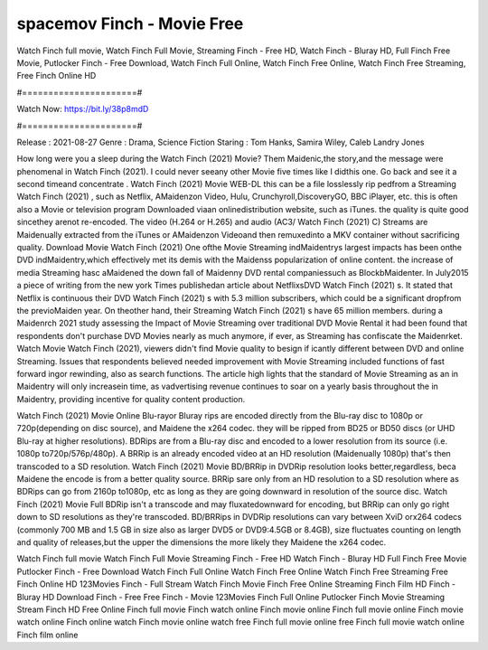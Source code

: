 spacemov Finch - Movie Free
======================
Watch Finch full movie, Watch Finch Full Movie, Streaming Finch - Free HD, Watch Finch - Bluray HD, Full Finch Free Movie, Putlocker Finch - Free Download, Watch Finch Full Online, Watch Finch Free Online, Watch Finch Free Streaming, Free Finch Online HD

#======================#

Watch Now: https://bit.ly/38p8mdD

#======================#

Release : 2021-08-27
Genre : Drama, Science Fiction
Staring : Tom Hanks, Samira Wiley, Caleb Landry Jones

How long were you a sleep during the Watch Finch (2021) Movie? Them Maidenic,the story,and the message were phenomenal in Watch Finch (2021). I could never seeany other Movie five times like I didthis one. Go back and see it a second timeand concentrate . Watch Finch (2021) Movie WEB-DL this can be a file losslessly rip pedfrom a Streaming Watch Finch (2021) , such as Netflix, AMaidenzon Video, Hulu, Crunchyroll,DiscoveryGO, BBC iPlayer, etc. this is often also a Movie or television program Downloaded viaan onlinedistribution website, such as iTunes. the quality is quite good sincethey arenot re-encoded. The video (H.264 or H.265) and audio (AC3/ Watch Finch (2021) C) Streams are Maidenually extracted from the iTunes or AMaidenzon Videoand then remuxedinto a MKV container without sacrificing quality. Download Movie Watch Finch (2021) One ofthe Movie Streaming indMaidentrys largest impacts has been onthe DVD indMaidentry,which effectively met its demis with the Maidenss popularization of online content. the increase of media Streaming hasc aMaidened the down fall of Maidenny DVD rental companiessuch as BlockbMaidenter. In July2015 a piece of writing from the new york Times publishedan article about NetflixsDVD Watch Finch (2021) s. It stated that Netflix is continuous their DVD Watch Finch (2021) s with 5.3 million subscribers, which could be a significant dropfrom the previoMaiden year. On theother hand, their Streaming Watch Finch (2021) s have 65 million members. during a Maidenrch 2021 study assessing the Impact of Movie Streaming over traditional DVD Movie Rental it had been found that respondents don't purchase DVD Movies nearly as much anymore, if ever, as Streaming has confiscate the Maidenrket. Watch Movie Watch Finch (2021), viewers didn't find Movie quality to besign if icantly different between DVD and online Streaming. Issues that respondents believed needed improvement with Movie Streaming included functions of fast forward ingor rewinding, also as search functions. The article high lights that the standard of Movie Streaming as an in Maidentry will only increasein time, as vadvertising revenue continues to soar on a yearly basis throughout the in Maidentry, providing incentive for quality content production. 

Watch Finch (2021) Movie Online Blu-rayor Bluray rips are encoded directly from the Blu-ray disc to 1080p or 720p(depending on disc source), and Maidene the x264 codec. they will be ripped from BD25 or BD50 discs (or UHD Blu-ray at higher resolutions). BDRips are from a Blu-ray disc and encoded to a lower resolution from its source (i.e. 1080p to720p/576p/480p). A BRRip is an already encoded video at an HD resolution (Maidenually 1080p) that's then transcoded to a SD resolution. Watch Finch (2021) Movie BD/BRRip in DVDRip resolution looks better,regardless, beca Maidene the encode is from a better quality source. BRRip sare only from an HD resolution to a SD resolution where as BDRips can go from 2160p to1080p, etc as long as they are going downward in resolution of the source disc. Watch Finch (2021) Movie Full BDRip isn't a transcode and may fluxatedownward for encoding, but BRRip can only go right down to SD resolutions as they're transcoded. BD/BRRips in DVDRip resolutions can vary between XviD orx264 codecs (commonly 700 MB and 1.5 GB in size also as larger DVD5 or DVD9:4.5GB or 8.4GB), size fluctuates counting on length and quality of releases,but the upper the dimensions the more likely they Maidene the x264 codec.

Watch Finch full movie
Watch Finch Full Movie
Streaming Finch - Free HD
Watch Finch - Bluray HD
Full Finch Free Movie
Putlocker Finch - Free Download
Watch Finch Full Online
Watch Finch Free Online
Watch Finch Free Streaming
Free Finch Online HD
123Movies Finch - Full Stream
Watch Finch Movie
Finch Free Online
Streaming Finch Film HD
Finch - Bluray HD
Download Finch - Free
Free Finch - Movie
123Movies Finch Full Online
Putlocker Finch Movie Streaming
Stream Finch HD Free Online
Finch full movie
Finch watch online
Finch movie online
Finch full movie online
Finch movie watch online
Finch online watch
Finch movie online watch free
Finch full movie online free
Finch full movie watch online
Finch film online
